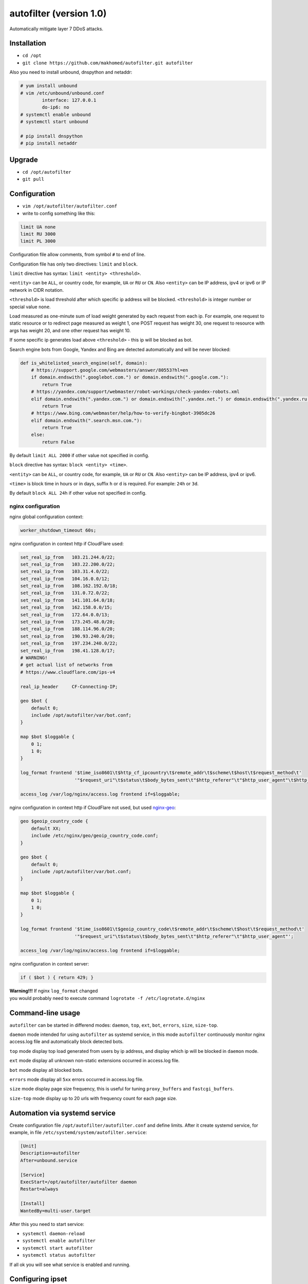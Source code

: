 autofilter (version 1.0)
========================

Automatically mitigate layer 7 DDoS attacks.

Installation
------------

- ``cd /opt``
- ``git clone https://github.com/makhomed/autofilter.git autofilter``

Also you need to install unbound, dnspython and netaddr:

.. code-block:: none

    # yum install unbound
    # vim /etc/unbound/unbound.conf
            interface: 127.0.0.1
            do-ip6: no
    # systemctl enable unbound
    # systemctl start unbound

    # pip install dnspython
    # pip install netaddr

Upgrade
-------

- ``cd /opt/autofilter``
- ``git pull``

Configuration
-------------

- ``vim /opt/autofilter/autofilter.conf``
- write to config something like this:

.. code-block:: none

    limit UA none
    limit RU 3000
    limit PL 3000

Configuration file allow comments, from symbol ``#`` to end of line.

Configuration file has only two directives: ``limit`` and ``block``.

``limit`` directive has syntax: ``limit <entity> <threshold>``.

``<entity>`` can be ``ALL``, or country code, for example, ``UA`` or ``RU`` or ``CN``.
Also ``<entity>`` can be IP address, ipv4 or ipv6 or IP network in CIDR notation.

``<threshold>`` is load threshold after which specific ip address will be blocked.
``<threshold>`` is integer number or special value ``none``.

Load measured as one-minute sum of load weight generated by each request from each ip.
For example, one request to static resource or to redirect page measured as weight 1,
one POST request has weight 30, one request to resource with args has weight 20,
and one other request has weight 10.

If some specific ip generates load above ``<threshold>`` - this ip will be blocked as bot.

Search engine bots from Google, Yandex and Bing are detected automatically and will be never blocked:

.. code-block:: python

    def is_whitelisted_search_engine(self, domain):
        # https://support.google.com/webmasters/answer/80553?hl=en
        if domain.endswith(".googlebot.com.") or domain.endswith(".google.com."):
            return True
        # https://yandex.com/support/webmaster/robot-workings/check-yandex-robots.xml
        elif domain.endswith(".yandex.com.") or domain.endswith(".yandex.net.") or domain.endswith(".yandex.ru."):
            return True
        # https://www.bing.com/webmaster/help/how-to-verify-bingbot-3905dc26
        elif domain.endswith(".search.msn.com."):
            return True
        else:
            return False

By default ``limit ALL 2000`` if other value not specified in config.

``block`` directive has syntax: ``block <entity> <time>``.

``<entity>`` can be ``ALL``, or country code, for example, ``UA`` or ``RU`` or ``CN``.
Also ``<entity>`` can be IP address, ipv4 or ipv6.

``<time>`` is block time in hours or in days, suffix ``h`` or ``d`` is required.
For example: ``24h`` or ``3d``.

By default ``block ALL 24h`` if other value not specified in config.

nginx configuration
~~~~~~~~~~~~~~~~~~~

nginx global configuration context:

.. code-block:: none

    worker_shutdown_timeout 60s;

nginx configuration in context http if CloudFlare used:

.. code-block:: none

    set_real_ip_from   103.21.244.0/22;
    set_real_ip_from   103.22.200.0/22;
    set_real_ip_from   103.31.4.0/22;
    set_real_ip_from   104.16.0.0/12;
    set_real_ip_from   108.162.192.0/18;
    set_real_ip_from   131.0.72.0/22;
    set_real_ip_from   141.101.64.0/18;
    set_real_ip_from   162.158.0.0/15;
    set_real_ip_from   172.64.0.0/13;
    set_real_ip_from   173.245.48.0/20;
    set_real_ip_from   188.114.96.0/20;
    set_real_ip_from   190.93.240.0/20;
    set_real_ip_from   197.234.240.0/22;
    set_real_ip_from   198.41.128.0/17;
    # WARNING!
    # get actual list of networks from 
    # https://www.cloudflare.com/ips-v4
    
    real_ip_header     CF-Connecting-IP;

    geo $bot {
        default 0;
        include /opt/autofilter/var/bot.conf;
    }

    map $bot $loggable {
        0 1;
        1 0;
    }

    log_format frontend '$time_iso8601\t$http_cf_ipcountry\t$remote_addr\t$scheme\t$host\t$request_method\t'
                        '"$request_uri"\t$status\t$body_bytes_sent\t"$http_referer"\t"$http_user_agent"\t$http_cf_ray';

    access_log /var/log/nginx/access.log frontend if=$loggable;

nginx configuration in context http if CloudFlare not used, but used `nginx-geo <https://github.com/makhomed/nginx-geo>`_:

.. code-block:: none

    geo $geoip_country_code {
        default XX;
        include /etc/nginx/geo/geoip_country_code.conf;
    }

    geo $bot {
        default 0;
        include /opt/autofilter/var/bot.conf;
    }

    map $bot $loggable {
        0 1;
        1 0;
    }

    log_format frontend '$time_iso8601\t$geoip_country_code\t$remote_addr\t$scheme\t$host\t$request_method\t'
                        '"$request_uri"\t$status\t$body_bytes_sent\t"$http_referer"\t"$http_user_agent"';

    access_log /var/log/nginx/access.log frontend if=$loggable;

nginx configuration in context server:

.. code-block:: none

    if ( $bot ) { return 429; }

| **Warning!!!** If nginx ``log_format`` changed
| you would probably need to execute command ``logrotate -f /etc/logrotate.d/nginx``

Command-line usage
------------------

``autofilter`` can be started in differend modes: ``daemon``, ``top``, ``ext``, ``bot``, ``errors``, ``size``, ``size-top``.

``daemon`` mode intended for using ``autofilter`` as systemd service, in this mode ``autofilter``
continuously monitor nginx access.log file and automatically block detected bots.

``top`` mode display top load generated from users by ip address, and display which ip will be blocked in ``daemon`` mode.

``ext`` mode display all unknown non-static extensions occurred in access.log file.

``bot`` mode display all blocked bots.

``errors`` mode display all ``5xx`` errors occurred in access.log file.

``size`` mode display page size frequency, this is useful for tuning ``proxy_buffers`` and ``fastcgi_buffers``.

``size-top`` mode display up to 20 urls with frequency count for each page size.


Automation via systemd service
------------------------------

Create configuration file ``/opt/autofilter/autofilter.conf`` and define limits.
After it create systemd service, for example, in file ``/etc/systemd/system/autofilter.service``:

.. code-block:: none

    [Unit]
    Description=autofilter
    After=unbound.service

    [Service]
    ExecStart=/opt/autofilter/autofilter daemon
    Restart=always

    [Install]
    WantedBy=multi-user.target

After this you need to start service:

- ``systemctl daemon-reload``
- ``systemctl enable autofilter``
- ``systemctl start autofilter``
- ``systemctl status autofilter``

If all ok you will see what service is enabled and running.

Configuring ipset
-----------------

If CloudFlare not used - you can use ipset to block bots at ip level.

Create configuration file ``/etc/sysconfig/modules/ip_set.modules`` with content:

.. code-block:: bash

    #/bin/bash

    /sbin/modprobe ip_set

    /usr/sbin/ipset create ddos hash:ip hashsize 16384 maxelem 262144 timeout 86400

mark it executable with command ``chmod +x /etc/sysconfig/modules/ip_set.modules``
and run this script to create ipset named ``ddos``.

Also you need to remove ``firewalld``, install ``iptables-services`` package via command ``yum install iptables-services``
and enable iptables service via command ``systemctl enable iptables``. After this you need to edit configuration file
``/etc/sysconfig/iptables`` and add line ``-A INPUT -m set --match-set ddos src -j DROP`` to ``*filer`` table.
After this - start or restart iptables service via command ``systemctl start iptables`` or ``systemctl restart iptables``.

Now you can add any single IP to ddos table via command ``ipset add ddos 11.22.33.44`` 
and this ip ``11.22.33.44`` will be blocked via iptables to 24 hours.

Automation via cron
-------------------

Create configuration file ``/etc/cron.d/autofilter-ban`` with content:

.. code-block:: bash
    
    RANDOM_DELAY=45

    PATH=/usr/local/sbin:/usr/local/bin:/usr/sbin:/usr/bin:/root/bin

     0 * * * * root /opt/autofilter/autofilter tor-ban

    30 * * * * root /opt/autofilter/autofilter bot-ban

Command ``/opt/autofilter/autofilter tor-ban`` will block via ipset all tor exit nodes
from list ``https://check.torproject.org/cgi-bin/TorBulkExitList.py?ip=1.1.1.1``

Command ``/opt/autofilter/autofilter bot-ban`` will block via ipset all bots
from file ``/opt/autofilter/var/bot.conf``.

